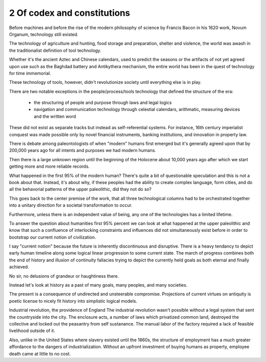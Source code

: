 2 Of codex and constitutions
----------------------------

Before machines and before the rise of the modern philosophy of science by Francis Bacon in his 1620 work, Novum Organum, technology still existed.

The technology of agriculture and hunting, food storage and preparation, shelter and violence, the world was awash in the traditionalist definition of tool technology.

Whether it's the ancient Aztec and Chinese calendars, used to predict the seasons or the artifacts of not yet agreed upon use such as the Baghdad battery and Antikythera mechanism, the entire world has been in the quest of technology for time immemorial.

These technology of tools, however, didn't revolutionize society until everything else is in play. 

There are two notable exceptions in the people/process/tools technology that defined the structure of the era:

 * the structuring of people and purpose through laws and legal logics

 * navigation and communication technology through celestial calendars, arithmatic, measuring devices and the written word

These did not exist as separate tracks but instead as self-referential systems. For instance, 16th century imperialist conquest was made possible only by novel financial instruments, banking institutions, and innovation in property law.

There is debate among paleontologists of when "modern" humans first emerged but it's generally agreed upon that by 200,000 years ago for all intents and purposes we had modern humans.

Then there is a large unknown region until the beginning of the Holocene about 10,000 years ago after which we start getting more and more reliable records.

What happened in the first 95% of the modern human? There's quite a bit of questionable speculation and this is not a book about that.  Instead, it's about why, if these peoples had the ability to create complex language, form cities, and do all the behavorial patterns of the upper paleolithic, did they not do so?

This goes back to the center premise of the work, that all three technological columns had to be orchestrated together into a unitary direction for a societal transformation to occur.

Furthermore, unless there is an independent value of being, any one of the technologies has a limited lifetime.

To answer the question about humanities first 95% percent we can look at what happened at the upper paleolithic and know that such a confluence of interlocking constraints and influences did not simultaneously exist before in order to bootstrap our current notion of civilization.

I say "current notion" because the future is inherently discontinuous and disruptive. There is a heavy tendancy to depict early human timeline along some logical linear progression to some current state. The march of progress combines both the end of history and illusion of continuity fallacies trying to depict the currently held goals as both eternal and finally achieved.

No sir, no delusions of grandeur or haughtiness there.

Instead let's look at history as a past of many goals, many peoples, and many societies.

The present is a consequence of undirected and unsteerable compromise.  Projections of current virtues on antiquity is poetic license to nicely fit history into simplistic logical models.

Industrial revolution, the providence of England
The industrial revolution wasn't possible without a legal system that sent the countryside into the city. The enclosure acts, a number of laws which privatized common land, destroyed the collective and locked out the peasantry from self sustanance. The manual labor of the factory required a lack of feasible livelihood outside of it.

Also, unlike in the United States where slavery existed until the 1860s, the structure of employment has a much greater affordance to the dangers of industrialization. Without an upfront investment of buying humans as property, employee death came at little to no cost.
